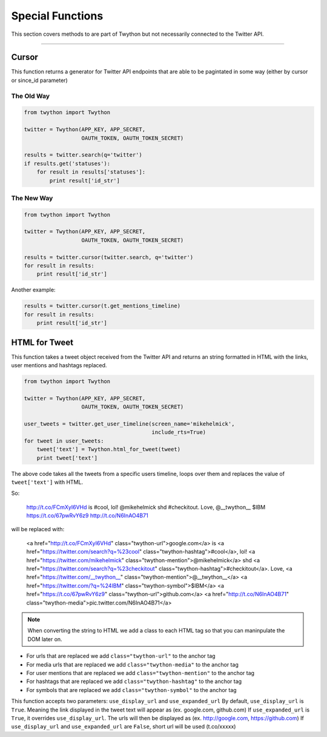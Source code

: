 .. special-functions:

Special Functions
=================

This section covers methods to are part of Twython but not necessarily connected to the Twitter API.

*******************************************************************************

Cursor
------

This function returns a generator for Twitter API endpoints that are able to be pagintated in some way (either by cursor or since_id parameter)

The Old Way
^^^^^^^^^^^

.. code-block:: python

    from twython import Twython

    twitter = Twython(APP_KEY, APP_SECRET,
                      OAUTH_TOKEN, OAUTH_TOKEN_SECRET)

    results = twitter.search(q='twitter')
    if results.get('statuses'):
        for result in results['statuses']:
            print result['id_str']

The New Way
^^^^^^^^^^^

.. code-block:: python

    from twython import Twython

    twitter = Twython(APP_KEY, APP_SECRET,
                      OAUTH_TOKEN, OAUTH_TOKEN_SECRET)

    results = twitter.cursor(twitter.search, q='twitter')
    for result in results:
        print result['id_str']

Another example:

.. code-block:: python

    results = twitter.cursor(t.get_mentions_timeline)
    for result in results:
        print result['id_str']


HTML for Tweet
--------------

This function takes a tweet object received from the Twitter API and returns an string formatted in HTML with the links, user mentions and hashtags replaced.

.. code-block:: python

    from twython import Twython

    twitter = Twython(APP_KEY, APP_SECRET,
                      OAUTH_TOKEN, OAUTH_TOKEN_SECRET)

    user_tweets = twitter.get_user_timeline(screen_name='mikehelmick',
                                            include_rts=True)
    for tweet in user_tweets:
        tweet['text'] = Twython.html_for_tweet(tweet)
        print tweet['text']

The above code takes all the tweets from a specific users timeline, loops over them and replaces the value of ``tweet['text']`` with HTML.

So:

    http://t.co/FCmXyI6VHd is #cool, lol! @mikehelmick shd #checkitout. Love, @__twython__ $IBM https://t.co/67pwRvY6z9 http://t.co/N6InAO4B71

will be replaced with:

    <a href="http://t.co/FCmXyI6VHd" class="twython-url">google.com</a> is <a href="https://twitter.com/search?q=%23cool" class="twython-hashtag">#cool</a>, lol! <a href="https://twitter.com/mikehelmick" class="twython-mention">@mikehelmick</a> shd <a href="https://twitter.com/search?q=%23checkitout" class="twython-hashtag">#checkitout</a>. Love, <a href="https://twitter.com/__twython__" class="twython-mention">@__twython__</a> <a href="https://twitter.com/?q=%24IBM" class="twython-symbol">$IBM</a> <a href="https://t.co/67pwRvY6z9" class="twython-url">github.com</a> <a href="http://t.co/N6InAO4B71" class="twython-media">pic.twitter.com/N6InAO4B71</a>

.. note:: When converting the string to HTML we add a class to each HTML tag so that you can maninpulate the DOM later on.

- For urls that are replaced we add ``class="twython-url"`` to the anchor tag
- For media urls that are replaced we add ``class="twython-media"`` to the anchor tag
- For user mentions that are replaced we add ``class="twython-mention"`` to the anchor tag
- For hashtags that are replaced we add ``class="twython-hashtag"`` to the anchor tag
- For symbols that are replaced we add ``class="twython-symbol"`` to the anchor tag

This function accepts two parameters: ``use_display_url`` and ``use_expanded_url``
By default, ``use_display_url`` is ``True``. Meaning the link displayed in the tweet text will appear as (ex. google.com, github.com)
If ``use_expanded_url`` is ``True``, it overrides ``use_display_url``. The urls will then be displayed as (ex. http://google.com, https://github.com)
If ``use_display_url`` and ``use_expanded_url`` are ``False``, short url will be used (t.co/xxxxx)

